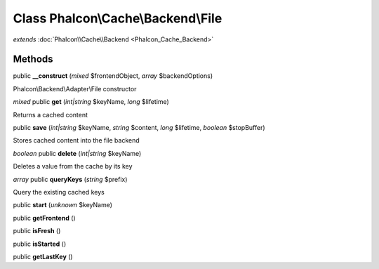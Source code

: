 Class **Phalcon\\Cache\\Backend\\File**
=======================================

*extends* :doc:`Phalcon\\Cache\\Backend <Phalcon_Cache_Backend>`

Methods
---------

public **__construct** (*mixed* $frontendObject, *array* $backendOptions)

Phalcon\\Backend\\Adapter\\File constructor



*mixed* public **get** (*int|string* $keyName, *long* $lifetime)

Returns a cached content



public **save** (*int|string* $keyName, *string* $content, *long* $lifetime, *boolean* $stopBuffer)

Stores cached content into the file backend



*boolean* public **delete** (*int|string* $keyName)

Deletes a value from the cache by its key



*array* public **queryKeys** (*string* $prefix)

Query the existing cached keys



public **start** (*unknown* $keyName)

public **getFrontend** ()

public **isFresh** ()

public **isStarted** ()

public **getLastKey** ()

